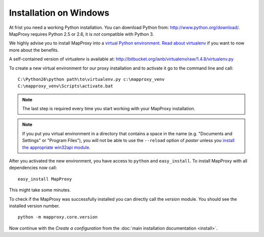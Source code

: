Installation on Windows
=======================

At frist you need a working Python installation. You can download Python from: http://www.python.org/download/. MapProxy requires Python 2.5 or 2.6, it is *not* compatible with Python 3.

We highly advise you to install MapProxy into a `virtual Python environment`_. 
`Read about virtualenv <http://virtualenv.openplans.org/#what-it-does>`_ if you want to now more about the benefits.

A self-contained version of virtualenv is available at:
http://bitbucket.org/ianb/virtualenv/raw/1.4.8/virtualenv.py

.. _`virtual Python environment`: http://guide.python-distribute.org/virtualenv.html


To create a new virtual environment for our proxy installation and to activate it go to the command line and call::
 
 C:\Python26\python path\to\virtualenv.py c:\mapproxy_venv
 C:\mapproxy_venv\Scripts\activate.bat
 
.. note::
  The last step is required every time you start working with your MapProxy installation.

.. note::
  If you put you virtual environment in a directory that contains a space in the name (e.g. "Documents and Settings" or "Program Files"), you will not be able to use the ``--reload`` option of `paster` unless you `install the appropriate win32api module <http://sourceforge.net/projects/pywin32/files/>`_.


After you activated the new environment, you have access to ``python`` and ``easy_install``.
To install MapProxy with all dependencies now call::

  easy_install MapProxy

This might take some minutes.

To check if the MapProxy was successfully installed you can directly call the `version` module. You should see the installed version number.
::

    python -m mapproxy.core.version


Now continue with the `Create a configuration` from the :doc:`main installation documentation <install>`.

